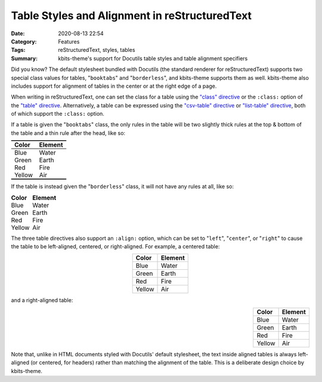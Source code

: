 ==============================================
Table Styles and Alignment in reStructuredText
==============================================

:Date: 2020-08-13 22:54
:Category: Features
:Tags: reStructuredText, styles, tables
:Summary:
    kbits-theme's support for Docutils table styles and table alignment
    specifiers

Did you know?  The default stylesheet bundled with Docutils (the standard
renderer for reStructuredText) supports two special class values for tables,
"``booktabs``" and "``borderless``", and kbits-theme supports them as well.
kbits-theme also includes support for alignment of tables in the center or at
the right edge of a page.

When writing in reStructuredText, one can set the class for a table using the
`"class" directive`_ or the ``:class:`` option of the `"table" directive`_.
Alternatively, a table can be expressed using the `"csv-table" directive`_ or
`"list-table" directive`_, both of which support the ``:class:`` option.

If a table is given the "``booktabs``" class, the only rules in the table will
be two slightly thick rules at the top & bottom of the table and a thin rule
after the head, like so:

.. table::
    :class: booktabs

    ======  =======
    Color   Element
    ======  =======
    Blue    Water
    Green   Earth
    Red     Fire
    Yellow  Air
    ======  =======

If the table is instead given the "``borderless``" class, it will not have any
rules at all, like so:

.. table::
    :class: borderless

    ======  =======
    Color   Element
    ======  =======
    Blue    Water
    Green   Earth
    Red     Fire
    Yellow  Air
    ======  =======

The three table directives also support an ``:align:`` option, which can be set
to "``left``", "``center``", or "``right``" to cause the table to be
left-aligned, centered, or right-aligned.  For example, a centered table:

.. table::
    :align: center

    ======  =======
    Color   Element
    ======  =======
    Blue    Water
    Green   Earth
    Red     Fire
    Yellow  Air
    ======  =======

and a right-aligned table:

.. table::
    :align: right

    ======  =======
    Color   Element
    ======  =======
    Blue    Water
    Green   Earth
    Red     Fire
    Yellow  Air
    ======  =======

Note that, unlike in HTML documents styled with Docutils' default stylesheet,
the text inside aligned tables is always left-aligned (or centered, for
headers) rather than matching the alignment of the table.  This is a deliberate
design choice by kbits-theme.

.. _"class" directive:
   https://docutils.sourceforge.io/docs/ref/rst/directives.html#class

.. _"table" directive:
   https://docutils.sourceforge.io/docs/ref/rst/directives.html#table

.. _"csv-table" directive:
   https://docutils.sourceforge.io/docs/ref/rst/directives.html#id4

.. _"list-table" directive:
   https://docutils.sourceforge.io/docs/ref/rst/directives.html#list-table
